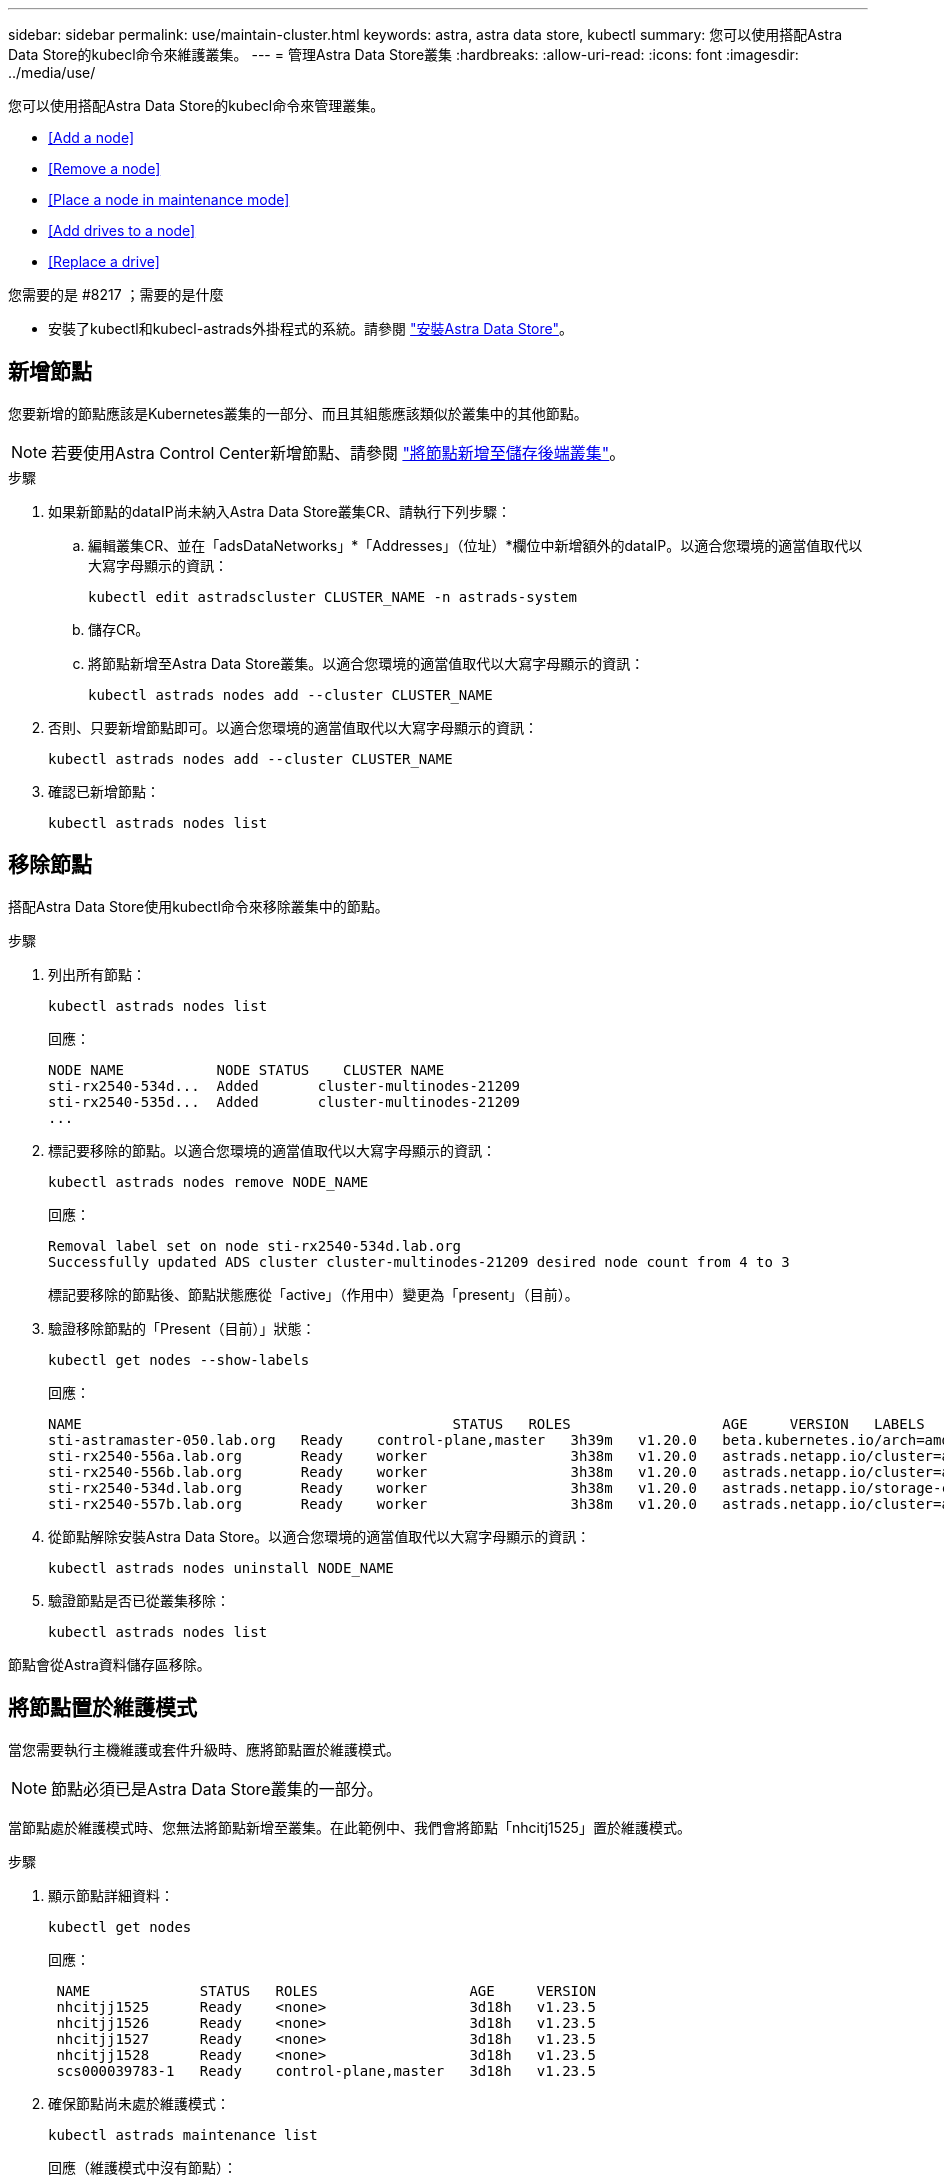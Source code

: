 ---
sidebar: sidebar 
permalink: use/maintain-cluster.html 
keywords: astra, astra data store, kubectl 
summary: 您可以使用搭配Astra Data Store的kubecl命令來維護叢集。 
---
= 管理Astra Data Store叢集
:hardbreaks:
:allow-uri-read: 
:icons: font
:imagesdir: ../media/use/


您可以使用搭配Astra Data Store的kubecl命令來管理叢集。

* <<Add a node>>
* <<Remove a node>>
* <<Place a node in maintenance mode>>
* <<Add drives to a node>>
* <<Replace a drive>>


.您需要的是 #8217 ；需要的是什麼
* 安裝了kubectl和kubecl-astrads外掛程式的系統。請參閱 link:../get-started/install-ads.html["安裝Astra Data Store"]。




== 新增節點

您要新增的節點應該是Kubernetes叢集的一部分、而且其組態應該類似於叢集中的其他節點。


NOTE: 若要使用Astra Control Center新增節點、請參閱 https://docs.netapp.com/us-en/astra-control-center/use/manage-backend.html["將節點新增至儲存後端叢集"^]。

.步驟
. 如果新節點的dataIP尚未納入Astra Data Store叢集CR、請執行下列步驟：
+
.. 編輯叢集CR、並在「adsDataNetworks」*「Addresses」（位址）*欄位中新增額外的dataIP。以適合您環境的適當值取代以大寫字母顯示的資訊：
+
[source, kubectl]
----
kubectl edit astradscluster CLUSTER_NAME -n astrads-system
----
.. 儲存CR。
.. 將節點新增至Astra Data Store叢集。以適合您環境的適當值取代以大寫字母顯示的資訊：
+
[source, kubectl]
----
kubectl astrads nodes add --cluster CLUSTER_NAME
----


. 否則、只要新增節點即可。以適合您環境的適當值取代以大寫字母顯示的資訊：
+
[source, kubectl]
----
kubectl astrads nodes add --cluster CLUSTER_NAME
----
. 確認已新增節點：
+
[source, kubectl]
----
kubectl astrads nodes list
----




== 移除節點

搭配Astra Data Store使用kubectl命令來移除叢集中的節點。

.步驟
. 列出所有節點：
+
[source, kubectl]
----
kubectl astrads nodes list
----
+
回應：

+
[listing]
----
NODE NAME           NODE STATUS    CLUSTER NAME
sti-rx2540-534d...  Added       cluster-multinodes-21209
sti-rx2540-535d...  Added       cluster-multinodes-21209
...
----
. 標記要移除的節點。以適合您環境的適當值取代以大寫字母顯示的資訊：
+
[source, kubectl]
----
kubectl astrads nodes remove NODE_NAME
----
+
回應：

+
[listing]
----
Removal label set on node sti-rx2540-534d.lab.org
Successfully updated ADS cluster cluster-multinodes-21209 desired node count from 4 to 3
----
+
標記要移除的節點後、節點狀態應從「active」（作用中）變更為「present」（目前）。

. 驗證移除節點的「Present（目前）」狀態：
+
[source, kubectl]
----
kubectl get nodes --show-labels
----
+
回應：

+
[listing]
----
NAME                                            STATUS   ROLES                  AGE     VERSION   LABELS
sti-astramaster-050.lab.org   Ready    control-plane,master   3h39m   v1.20.0   beta.kubernetes.io/arch=amd64,beta.kubernetes.io/os=linux,kubernetes.io/arch=amd64,kubernetes.io/hostname=sti-astramaster-050.lab.org,kubernetes.io/os=linux,node-role.kubernetes.io/control-plane=,node-role.kubernetes.io/master=
sti-rx2540-556a.lab.org       Ready    worker                 3h38m   v1.20.0   astrads.netapp.io/cluster=astrads-cluster-890c32c,astrads.netapp.io/storage-cluster-status=active,beta.kubernetes.io/arch=amd64,beta.kubernetes.io/os=linux,kubernetes.io/arch=amd64,kubernetes.io/hostname=sti-rx2540-556a.lab.org,kubernetes.io/os=linux,node-role.kubernetes.io/worker=true
sti-rx2540-556b.lab.org       Ready    worker                 3h38m   v1.20.0   astrads.netapp.io/cluster=astrads-cluster-890c32c,astrads.netapp.io/storage-cluster-status=active,beta.kubernetes.io/arch=amd64,beta.kubernetes.io/os=linux,kubernetes.io/arch=amd64,kubernetes.io/hostname=sti-rx2540-556b.lab.org,kubernetes.io/os=linux,node-role.kubernetes.io/worker=true
sti-rx2540-534d.lab.org       Ready    worker                 3h38m   v1.20.0   astrads.netapp.io/storage-cluster-status=present,astrads.netapp.io/storage-node-removal=,beta.kubernetes.io/arch=amd64,beta.kubernetes.io/os=linux,kubernetes.io/arch=amd64,kubernetes.io/hostname=sti-rx2540-557a.lab.org,kubernetes.io/os=linux,node-role.kubernetes.io/worker=true
sti-rx2540-557b.lab.org       Ready    worker                 3h38m   v1.20.0   astrads.netapp.io/cluster=astrads-cluster-890c32c,astrads.netapp.io/storage-cluster-status=active,beta.kubernetes.io/arch=amd64,beta.kubernetes.io/os=linux,kubernetes.io/arch=amd64,kubernetes.io/hostname=sti-rx2540-557b.lab.org,kubernetes.io/os=linux,node-role.kubernetes.io/worker=true
----
. 從節點解除安裝Astra Data Store。以適合您環境的適當值取代以大寫字母顯示的資訊：
+
[source, kubectl]
----
kubectl astrads nodes uninstall NODE_NAME
----
. 驗證節點是否已從叢集移除：
+
[source, kubectl]
----
kubectl astrads nodes list
----


節點會從Astra資料儲存區移除。



== 將節點置於維護模式

當您需要執行主機維護或套件升級時、應將節點置於維護模式。


NOTE: 節點必須已是Astra Data Store叢集的一部分。

當節點處於維護模式時、您無法將節點新增至叢集。在此範例中、我們會將節點「nhcitj1525」置於維護模式。

.步驟
. 顯示節點詳細資料：
+
[source, kubectl]
----
kubectl get nodes
----
+
回應：

+
[listing]
----
 NAME             STATUS   ROLES                  AGE     VERSION
 nhcitjj1525      Ready    <none>                 3d18h   v1.23.5
 nhcitjj1526      Ready    <none>                 3d18h   v1.23.5
 nhcitjj1527      Ready    <none>                 3d18h   v1.23.5
 nhcitjj1528      Ready    <none>                 3d18h   v1.23.5
 scs000039783-1   Ready    control-plane,master   3d18h   v1.23.5
----
. 確保節點尚未處於維護模式：
+
[source, kubectl]
----
kubectl astrads maintenance list
----
+
回應（維護模式中沒有節點）：

+
[listing]
----
NAME    NODE NAME  IN MAINTENANCE  MAINTENANCE STATE       MAINTENANCE VARIANT
----
. 啟用維護模式。以適合您環境的適當值取代以大寫字母顯示的資訊：
+
[source, kubectl]
----
kubectl astrads maintenance create CR_NAME --node-name=NODE_NAME --variant=Node
----
+
例如：

+
[source, kubectl]
----
kubectl astrads maintenance create maint1 --node-name="nhcitjj1525" --variant=Node
----
+
回應：

+
[listing]
----
Maintenance mode astrads-system/maint1 created
----
. 列出節點：
+
[source, kubectl]
----
kubectl astrads nodes list
----
+
回應：

+
[listing]
----
NODE NAME       NODE STATUS     CLUSTER NAME
nhcitjj1525     Added           ftap-astra-012
...
----
. 檢查維護模式的狀態：
+
[source, kubectl]
----
kubectl astrads maintenance list
----
+
回應：

+
[listing]
----
NAME    NODE NAME       IN MAINTENANCE  MAINTENANCE STATE       MAINTENANCE VARIANT
node4   nhcitjj1525     true            ReadyForMaintenance     Node
----
+
在「維護中」模式的開頭是「假」、並變更為「真」。「維護狀態」從「準備維護」改為「就緒維護」。

. 節點維護完成後、請停用維護模式：
+
[source, kubectl]
----
kubectl astrads maintenance update maint1 --node-name="nhcitjj1525" --variant=None
----
. 確保節點不再處於維護模式：
+
[source, kubectl]
----
kubectl astrads maintenance list
----




== 新增磁碟機至節點

搭配Astra Data Store使用kubectl命令、將實體或虛擬磁碟機新增至Astra Data Store叢集中的節點。

.您需要的是 #8217 ；需要的是什麼
* 符合下列條件的一或多個磁碟機：
+
** 已安裝在節點（實體磁碟機）或新增至節點VM（虛擬磁碟機）
** 磁碟機上沒有分割區
** 叢集目前未使用磁碟機
** 磁碟機原始容量不超過叢集中的授權原始容量（例如、授權每個CPU核心提供2TB的儲存容量、10個節點的叢集最大原始磁碟機容量為20TB）
** 磁碟機至少為節點中其他作用中磁碟機的大小





NOTE: Astra Data Store每個節點不需要超過16個磁碟機。如果您嘗試新增第17個磁碟機、磁碟機新增要求將遭拒。

.步驟
. 描述叢集：
+
[source, kubectl]
----
kubectl astrads clusters list
----
+
回應：

+
[listing]
----
CLUSTER NAME                    CLUSTER STATUS  NODE COUNT
cluster-multinodes-21209        created         4
----
. 記下叢集名稱。
. 顯示可新增至叢集中所有節點的磁碟機。以叢集名稱取代叢集名稱：
+
[source, kubectl]
----
kubectl astrads adddrive show-available --cluster=CLUSTER_NAME
----
+
回應：

+
[listing]
----
Current cluster drive add status
Licensed cluster capacity: 72.0 TiB
Cluster capacity used: 2.3 TiB
Maximum node size without stranding: 800.0 GiB

Node: node1.name
Current node size: 600.0 GiB
Maximum licensed node size: 18.0 TiB
Total size that can be added to this node without stranding: 200.0 GiB
Add drive minimum/reccomended size: 100.0 GiB. Larger disks will be constrained to this size
NAME IDPATH SERIAL PARTITIONCOUNT SIZE ALREADYINCLUSTER
sdg /dev/disk/by-id/scsi-3c290e16d52479a9af5eac c290e16d52479a9af5eac 0 100 GiB false
sdh /dev/disk/by-id/scsi-3c2935798df68355dee0be c2935798df68355dee0be 0 100 GiB false

Node: node2.name
Current node size: 600.0 GiB
Maximum licensed node size: 18.0 TiB
Total size that can be added to this node without stranding: 200.0 GiB
Add drive minimum/reccomended size: 100.0 GiB. Larger disks will be constrained to this size
No suitable drives to add exist.

Node: node3.name
Current node size: 600.0 GiB
Maximum licensed node size: 18.0 TiB
Total size that can be added to this node without stranding: 200.0 GiB
Add drive minimum/reccomended size: 100.0 GiB. Larger disks will be constrained to this size
NAME IDPATH SERIAL PARTITIONCOUNT SIZE ALREADYINCLUSTER
sdg /dev/disk/by-id/scsi-3c29ee82992ed7a36fc942 c29ee82992ed7a36fc942 0 100 GiB false
sdh /dev/disk/by-id/scsi-3c29312aa362469fb3da9c c29312aa362469fb3da9c 0 100 GiB false

Node: node4.name
Current node size: 600.0 GiB
Maximum licensed node size: 18.0 TiB
Total size that can be added to this node without stranding: 200.0 GiB
Add drive minimum/reccomended size: 100.0 GiB. Larger disks will be constrained to this size
No suitable drives to add exist.
----
. 執行下列其中一項：
+
** 如果所有可用磁碟機的名稱都相同、您可以將其同時新增至各自的節點。以適合您環境的適當值取代以大寫字母顯示的資訊：
+
[source, kubectl]
----
kubectl astrads adddrive create --cluster=CLUSTER_NAME --name REQUEST_NAME --drivesbyname all=DRIVE_NAME
----
** 如果磁碟機的命名方式不同、您可以一次新增一個磁碟機至各自的節點（您需要針對每個需要新增的磁碟機重複此步驟）。以適合您環境的適當值取代以大寫字母顯示的資訊：
+
[source, kubectl]
----
kubectl astrads adddrive create --cluster=CLUSTER_NAME --name REQUEST_NAME --drivesbyname NODE_NAME=DRIVE_NAME
----




Astra Data Store會建立新增磁碟機的要求、並顯示訊息、顯示要求的結果。



== 更換磁碟機

當叢集中的磁碟機故障時、必須儘快更換磁碟機、以確保資料完整性。如果磁碟機故障、您可以在叢集CR節點狀態、叢集健全狀況資訊和度量端點中查看故障磁碟機的相關資訊。您可以使用下列命令範例來查看故障磁碟機資訊。

.顯示nodeStatuses.driveStatuses中故障磁碟機的叢集範例
[source, kubectl]
----
kubectl get adscl -A -o yaml
----
回應：

[listing]
----
...
apiVersion: astrads.netapp.io/v1alpha1
kind: AstraDSCluster
...
nodeStatuses:
  - driveStatuses:
    - driveID: 31205e51-f592-59e3-b6ec-185fd25888fa
      driveName: scsi-36000c290ace209465271ed6b8589b494
      drivesStatus: Failed
    - driveID: 3b515b09-3e95-5d25-a583-bee531ff3f31
      driveName: scsi-36000c290ef2632627cb167a03b431a5f
      drivesStatus: Active
    - driveID: 0807fa06-35ce-5a46-9c25-f1669def8c8e
      driveName: scsi-36000c292c8fc037c9f7e97a49e3e2708
      drivesStatus: Active
...
----
故障磁碟機CR會在叢集中自動建立、名稱對應於故障磁碟機的UUID。

[source, kubectl]
----
kubectl get adsfd -A -o yaml
----
回應：

[listing]
----
...
apiVersion: astrads.netapp.io/v1alpha1
kind: AstraDSFailedDrive
metadata:
    name: c290a-5000-4652c-9b494
    namespace: astrads-system
spec:
  executeReplace: false
  replaceWith: ""
 status:
   cluster: arda-6e4b4af
   failedDriveInfo:
     failureReason: AdminFailed
     inUse: false
     name: scsi-36000c290ace209465271ed6b8589b494
     path: /dev/disk/by-id/scsi-36000c290ace209465271ed6b8589b494
     present: true
     serial: 6000c290ace209465271ed6b8589b494
     node: sti-rx2540-300b.lab.org
   state: ReadyToReplace
----
[source, kubectl]
----
kubectl astrads faileddrive list --cluster arda-6e4b4af
----
回應：

[listing]
----
NAME       NODE                             CLUSTER        STATE                AGE
6000c290   sti-rx2540-300b.lab.netapp.com   ard-6e4b4af    ReadyToReplace       13m
----
.步驟
. 使用「kubectl astrads filleddrive show-replacees」命令列出可能的更換磁碟機、該命令可篩選符合更換限制的磁碟機（未在叢集中使用、未掛載、無分割區、等於或大於故障磁碟機）。
+
若要列出所有磁碟機而不篩選可能的更換磁碟機、請在「show -replacement」命令中新增「-all」。

+
[source, kubectl]
----
kubectl astrads faileddrive show-replacements --cluster ard-6e4b4af --name 6000c290
----
+
回應：

+
[listing]
----
NAME  IDPATH             SERIAL  PARTITIONCOUNT   MOUNTED   SIZE
sdh   /scsi-36000c29417  45000c  0                false     100GB
----
. 使用「放置」命令、以通過的序號取代磁碟機。命令會完成替換、如果經過「-wait」時間、則會失敗。
+
[source, kubectl]
----
kubectl astrads faileddrive replace --cluster arda-6e4b4af --name 6000c290 --replaceWith 45000c --wait
----
+
回應：

+
[listing]
----
Drive replacement completed successfully
----
+

NOTE: 如果使用不適當的「-replaceWith」序號來執行「kubectl astrads故障磁碟機更換」、則會出現類似以下的錯誤：

+
[source, kubectl]
----
kubectl astrads replacedrive replace --cluster astrads-cluster-f51b10a --name 6000c2927 --replaceWith BAD_SERIAL_NUMBER
Drive 6000c2927 replacement started
Failed drive 6000c2927 has been set to use BAD_SERIAL_NUMBER as a replacement
...
Drive replacement didn't complete within 25 seconds
Current status: {FailedDriveInfo:{InUse:false Present:true Name:scsi-36000c2 FiretapUUID:444a5468 Serial:6000c Path:/scsi-36000c FailureReason:AdminFailed Node:sti-b200-0214a.lab.netapp.com} Cluster:astrads-cluster-f51b10a State:ReadyToReplace Conditions:[{Message: "Replacement drive serial specified doesn't exist", Reason: "DriveSelectionFailed", Status: False, Type:' Done"]}
----
. 若要重新執行磁碟機更換、請使用之前的命令「-force」：
+
[source, kubectl]
----
kubectl astrads faileddrive replace --cluster astrads-cluster-f51b10a --name 6000c2927 --replaceWith VALID_SERIAL_NUMBER --force
----




== 以取得更多資訊

* link:../use/kubectl-commands-ads.html["使用kvecll命令管理Astra Data Store資源"]
* https://docs.netapp.com/us-en/astra-control-center/use/manage-backend.html#add-nodes-to-a-storage-backend-cluster["將節點新增至Astra Control Center的儲存後端叢集"^]

